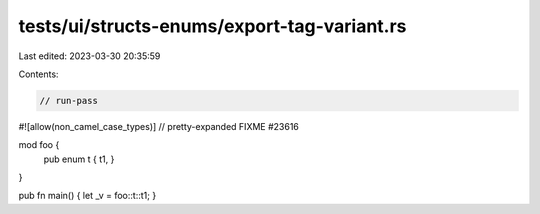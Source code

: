 tests/ui/structs-enums/export-tag-variant.rs
============================================

Last edited: 2023-03-30 20:35:59

Contents:

.. code-block:: rs

    // run-pass
#![allow(non_camel_case_types)]
// pretty-expanded FIXME #23616

mod foo {
    pub enum t { t1, }
}

pub fn main() { let _v = foo::t::t1; }


